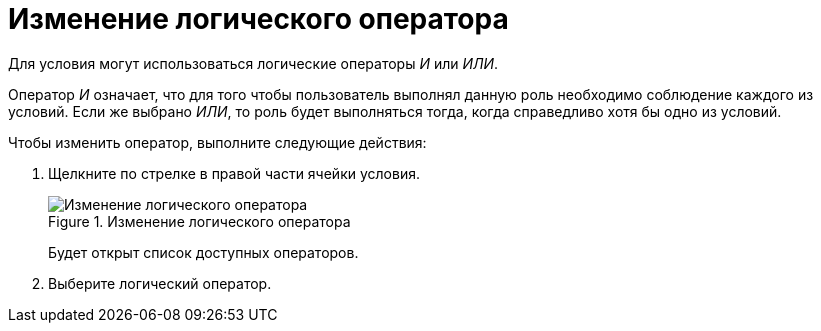 = Изменение логического оператора

Для условия могут использоваться логические операторы _И_ или _ИЛИ_.

Оператор _И_ означает, что для того чтобы пользователь выполнял данную роль необходимо соблюдение каждого из условий. Если же выбрано _ИЛИ_, то роль будет выполняться тогда, когда справедливо хотя бы одно из условий.

.Чтобы изменить оператор, выполните следующие действия:
. Щелкните по стрелке в правой части ячейки условия.
+
.Изменение логического оператора
image::rol_Operator_change.png[Изменение логического оператора]
+
Будет открыт список доступных операторов.
+
. Выберите логический оператор.
